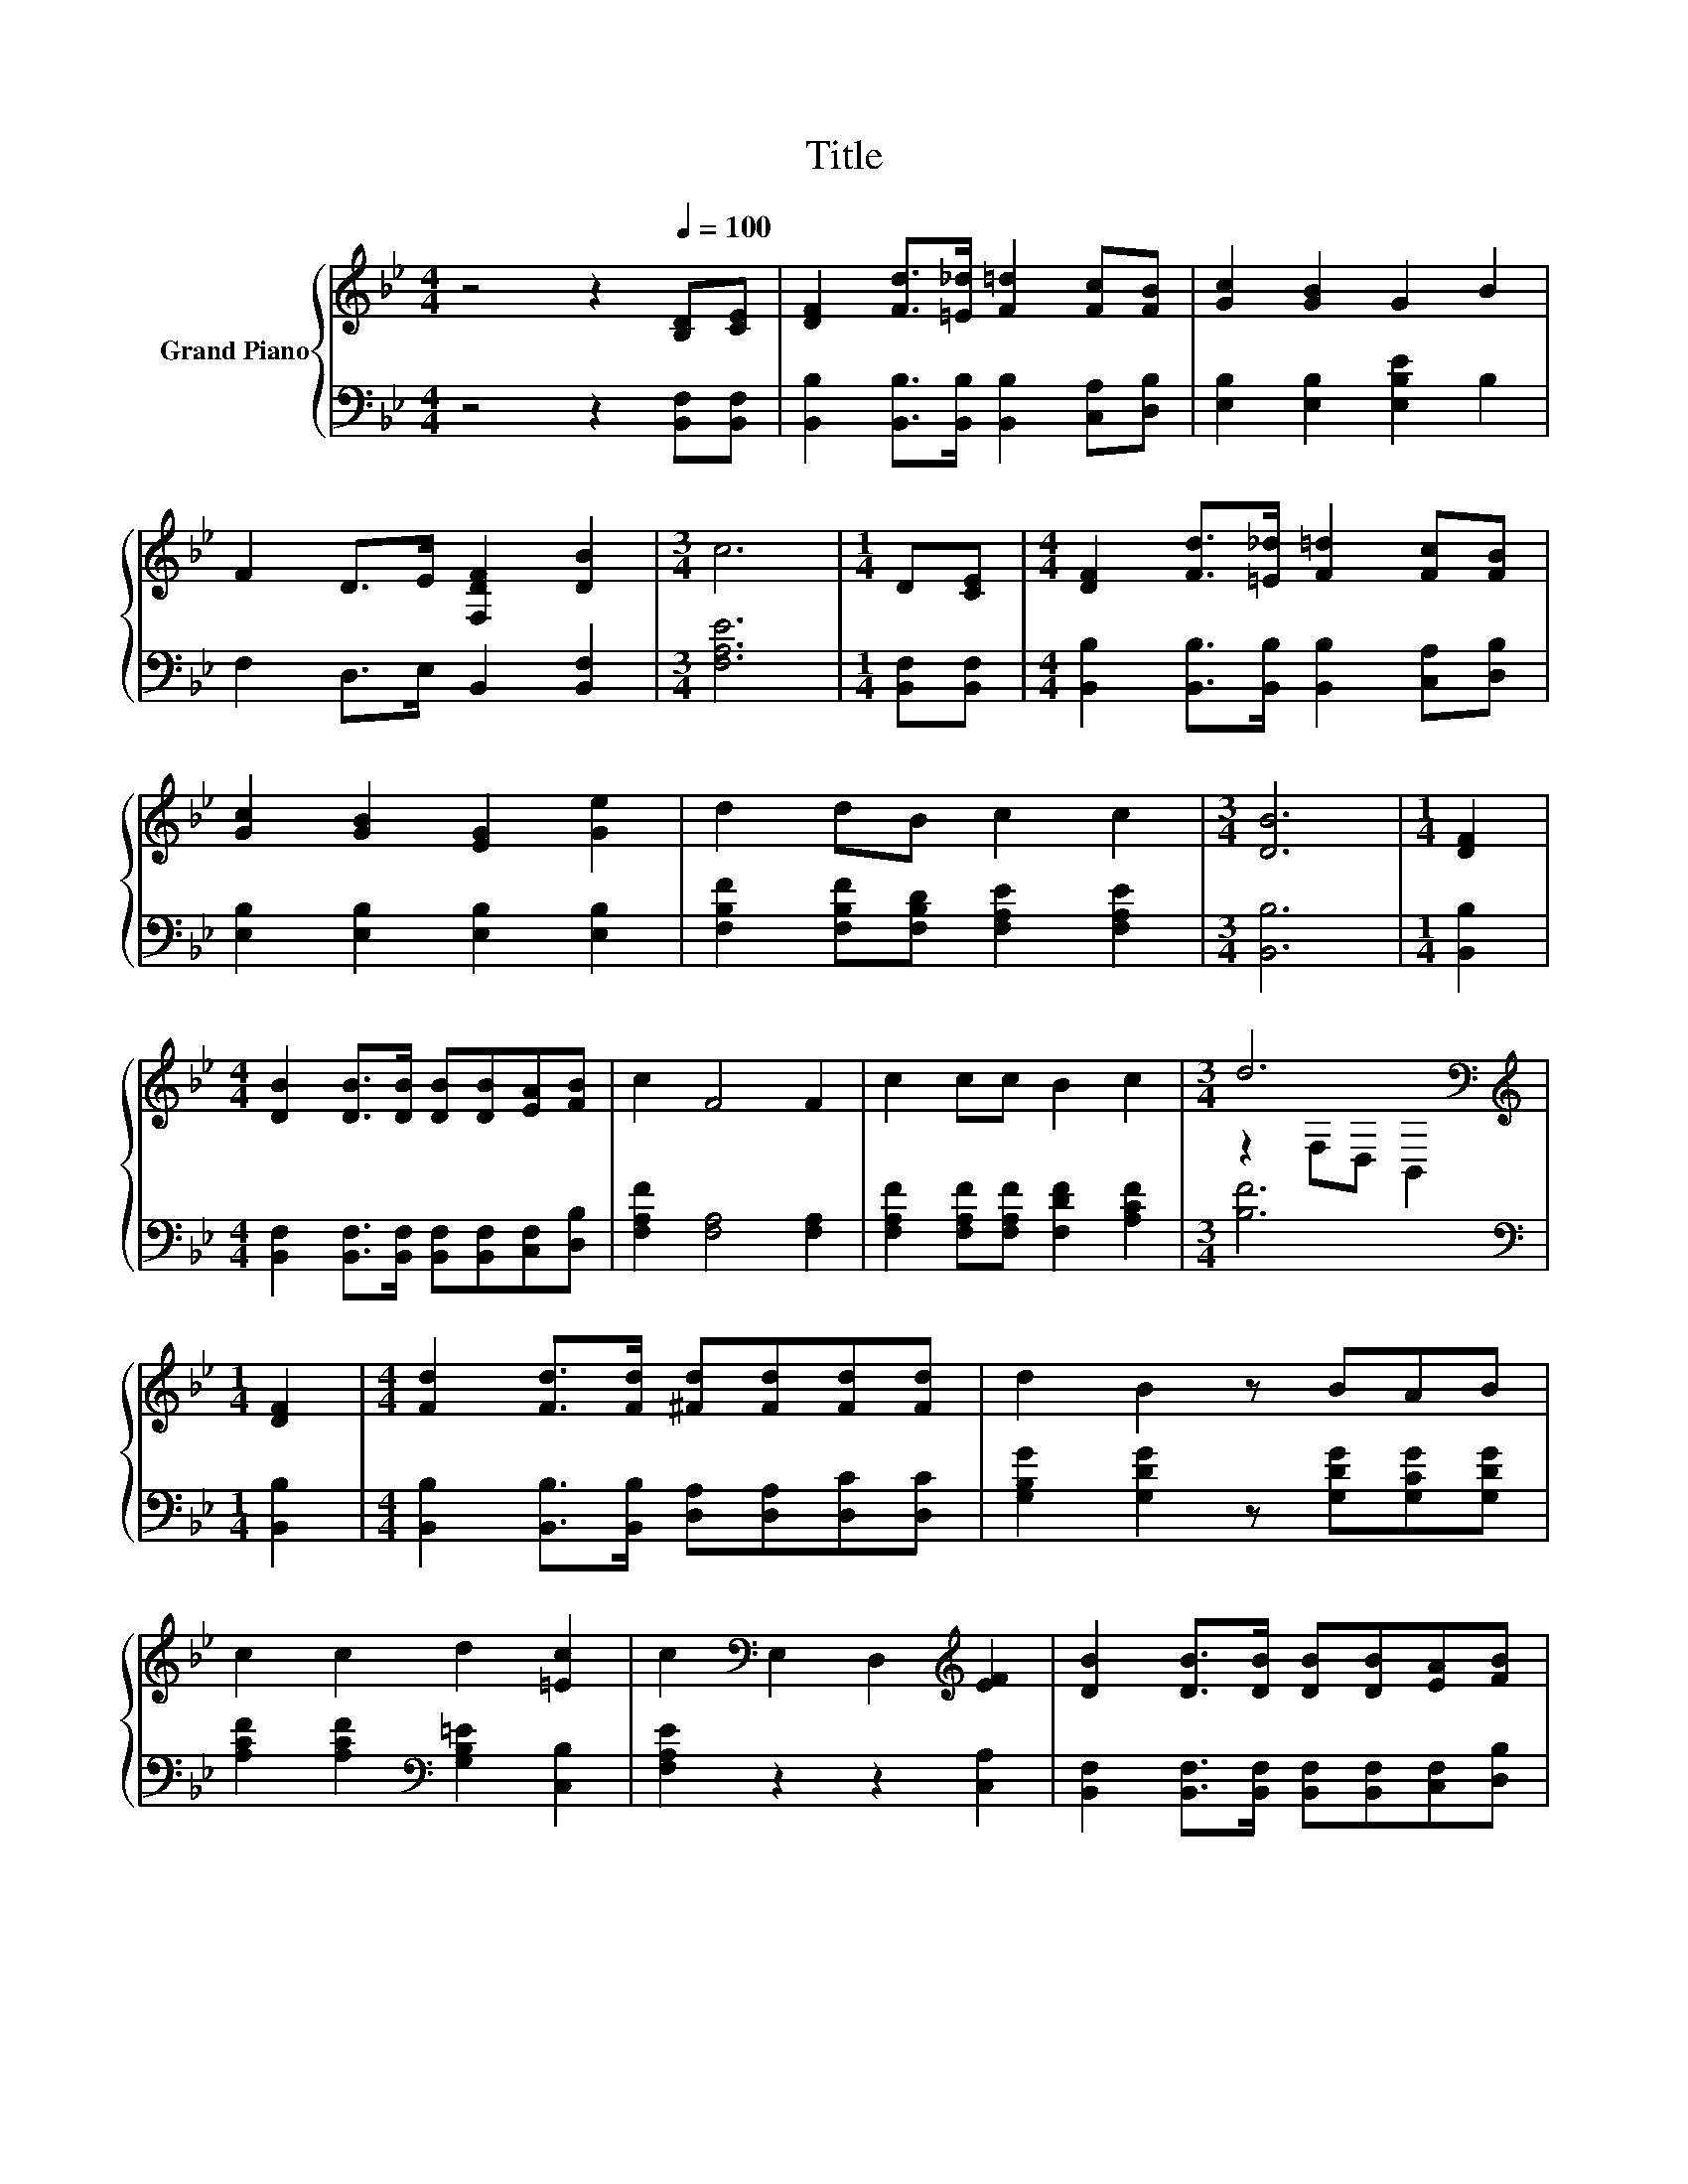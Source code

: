 X:1
T:Title
%%score { ( 1 3 ) | 2 }
L:1/8
M:4/4
K:Bb
V:1 treble nm="Grand Piano"
V:3 treble 
V:2 bass 
V:1
 z4 z2[Q:1/4=100] [B,D][CE] | [DF]2 [Fd]>[=E_d] [F=d]2 [Fc][FB] | [Gc]2 [GB]2 G2 B2 | %3
 F2 D>E [F,DF]2 [DB]2 |[M:3/4] c6 |[M:1/4] D[CE] |[M:4/4] [DF]2 [Fd]>[=E_d] [F=d]2 [Fc][FB] | %7
 [Gc]2 [GB]2 [EG]2 [Ge]2 | d2 dB c2 c2 |[M:3/4] [DB]6 |[M:1/4] [DF]2 | %11
[M:4/4] [DB]2 [DB]>[DB] [DB][DB][EA][FB] | c2 F4 F2 | c2 cc B2 c2 |[M:3/4] d6[K:bass] | %15
[M:1/4][K:treble] [DF]2 |[M:4/4] [Fd]2 [Fd]>[Fd] [^Fd][Fd][Fd][Fd] | d2 B2 z BAB | %18
 c2 c2 d2 [=Ec]2 | c2[K:bass] E,2 D,2[K:treble] [EF]2 | [DB]2 [DB]>[DB] [DB][DB][EA][FB] | %21
 c2 F4 F2 | c2 cc B2 c2 |[M:3/4] d6[K:bass] |[M:1/4][K:treble] [DF]2 |[M:4/4] G2 ^FG [GB]2 [Fc]2 | %26
[M:17/16] [Fd]-<[Fd][_Ad]-<[Ad][Gf]-<[Gf][Ge]3/2[^Fc] |[M:4/4] d4 c4 |[M:3/4] B6 |] %29
V:2
 z4 z2 [B,,F,][B,,F,] | [B,,B,]2 [B,,B,]>[B,,B,] [B,,B,]2 [C,A,][D,B,] | %2
 [E,B,]2 [E,B,]2 [E,B,E]2 B,2 | F,2 D,>E, B,,2 [B,,F,]2 |[M:3/4] [F,A,E]6 |[M:1/4] [B,,F,][B,,F,] | %6
[M:4/4] [B,,B,]2 [B,,B,]>[B,,B,] [B,,B,]2 [C,A,][D,B,] | [E,B,]2 [E,B,]2 [E,B,]2 [E,B,]2 | %8
 [F,B,F]2 [F,B,F][F,B,D] [F,A,E]2 [F,A,E]2 |[M:3/4] [B,,B,]6 |[M:1/4] [B,,B,]2 | %11
[M:4/4] [B,,F,]2 [B,,F,]>[B,,F,] [B,,F,][B,,F,][C,F,][D,B,] | [F,A,F]2 [F,A,]4 [F,A,]2 | %13
 [F,A,F]2 [F,A,F][F,A,F] [F,DF]2 [A,CF]2 |[M:3/4] [B,F]6 |[M:1/4][K:bass] [B,,B,]2 | %16
[M:4/4] [B,,B,]2 [B,,B,]>[B,,B,] [D,A,][D,A,][D,C][D,C] | [G,B,G]2 [G,DG]2 z [G,DG][G,CG][G,DG] | %18
 [A,CF]2 [A,CF]2[K:bass] [G,B,=E]2 [C,B,]2 | [F,A,E]2 z2 z2 [C,A,]2 | %20
 [B,,F,]2 [B,,F,]>[B,,F,] [B,,F,][B,,F,][C,F,][D,B,] | [F,A,F]2 [F,A,]4 [F,A,]2 | %22
 [F,A,F]2 [F,A,F][F,A,F] [F,DF]2 [A,CF]2 |[M:3/4] [B,F]6 |[M:1/4][K:bass] [B,,B,]2 | %25
[M:4/4] [E,B,E]2 [E,A,E][E,B,E] [E,E]2 [E,B,]2 | %26
[M:17/16] [B,,B,]-<[B,,B,][B,,B,]-<[B,,B,][E,B,]-<[E,B,][E,B,]3/2[E,B,] | %27
[M:4/4] [F,B,F]4 [F,A,E]4 |[M:3/4] [B,D]6 |] %29
V:3
 x8 | x8 | x8 | x8 |[M:3/4] x6 |[M:1/4] x2 |[M:4/4] x8 | x8 | x8 |[M:3/4] x6 |[M:1/4] x2 | %11
[M:4/4] x8 | x8 | x8 |[M:3/4] z2[K:bass] F,D, B,,2 |[M:1/4][K:treble] x2 |[M:4/4] x8 | x8 | x8 | %19
 x2[K:bass] x4[K:treble] x2 | x8 | x8 | x8 |[M:3/4] z2[K:bass] F,D, B,,2 |[M:1/4][K:treble] x2 | %25
[M:4/4] x8 |[M:17/16] x17/2 |[M:4/4] x8 |[M:3/4] x6 |] %29

